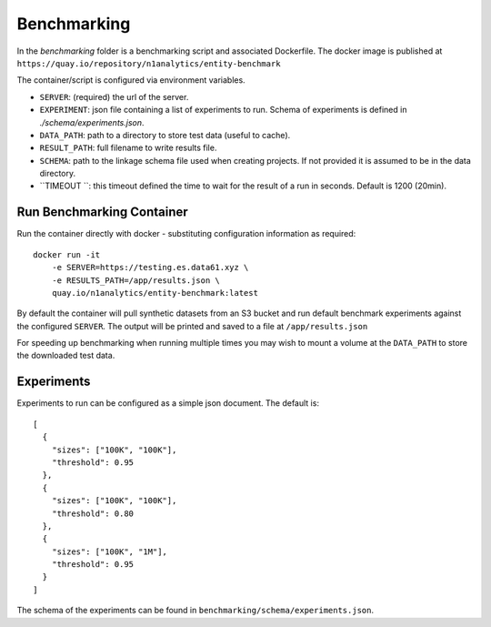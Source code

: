 Benchmarking
============

In the `benchmarking` folder is a benchmarking script and associated Dockerfile.
The docker image is published at ``https://quay.io/repository/n1analytics/entity-benchmark``

The container/script is configured via environment variables.

- ``SERVER``: (required) the url of the server.
- ``EXPERIMENT``: json file containing a list of experiments to run. Schema of experiments is
  defined in `./schema/experiments.json`.
- ``DATA_PATH``: path to a directory to store test data (useful to cache).
- ``RESULT_PATH``: full filename to write results file.
- ``SCHEMA``: path to the linkage schema file used when creating projects. If not provided it is assumed
  to be in the data directory.
- ``TIMEOUT ``: this timeout defined the time to wait for the result of a run in seconds. Default is 1200 (20min).


Run Benchmarking Container
--------------------------

Run the container directly with docker - substituting configuration information as required::

    docker run -it
        -e SERVER=https://testing.es.data61.xyz \
        -e RESULTS_PATH=/app/results.json \
        quay.io/n1analytics/entity-benchmark:latest


By default the container will pull synthetic datasets from an S3 bucket and run default benchmark experiments
against the configured ``SERVER``. The output will be printed and saved to a file at ``/app/results.json``

For speeding up benchmarking when running multiple times you may wish to mount a volume at the ``DATA_PATH``
to store the downloaded test data.

Experiments
-----------

Experiments to run can be configured as a simple json document. The default is::

    [
      {
        "sizes": ["100K", "100K"],
        "threshold": 0.95
      },
      {
        "sizes": ["100K", "100K"],
        "threshold": 0.80
      },
      {
        "sizes": ["100K", "1M"],
        "threshold": 0.95
      }
    ]

The schema of the experiments can be found in ``benchmarking/schema/experiments.json``.


